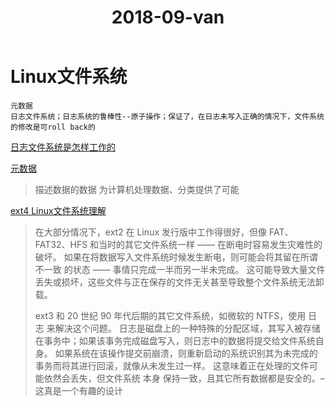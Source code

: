 #+TITLE: 2018-09-van

* Linux文件系统

  : 元数据
  : 日志文件系统；日志系统的鲁棒性--原子操作；保证了，在日志未写入正确的情况下，文件系统的修改是可roll back的

[[http://linuxperf.com/?p=153][日志文件系统是怎样工作的]] 

[[http://www.ruanyifeng.com/blog/2007/03/metadata.html][元数据]]
#+begin_quote
描述数据的数据
为计算机处理数据、分类提供了可能
#+end_quote

[[https://linux.cn/article-10000-1.html?utm_source=rss&utm_medium=rss][ext4 Linux文件系统理解]]

#+begin_quote
在大部分情况下，ext2 在 Linux 发行版中工作得很好，但像 FAT、FAT32、HFS 和当时的其它文件系统一样 —— 在断电时容易发生灾难性的破坏。
如果在将数据写入文件系统时候发生断电，则可能会将其留在所谓 不一致 的状态 —— 事情只完成一半而另一半未完成。
这可能导致大量文件丢失或损坏，这些文件与正在保存的文件无关甚至导致整个文件系统无法卸载。

ext3 和 20 世纪 90 年代后期的其它文件系统，如微软的 NTFS，使用 日志 来解决这个问题。
日志是磁盘上的一种特殊的分配区域，其写入被存储在事务中；如果该事务完成磁盘写入，则日志中的数据将提交给文件系统自身。
如果系统在该操作提交前崩溃，则重新启动的系统识别其为未完成的事务而将其进行回滚，就像从未发生过一样。
这意味着正在处理的文件可能依然会丢失，但文件系统 本身 保持一致，且其它所有数据都是安全的。--这真是一个有趣的设计
#+end_quote

